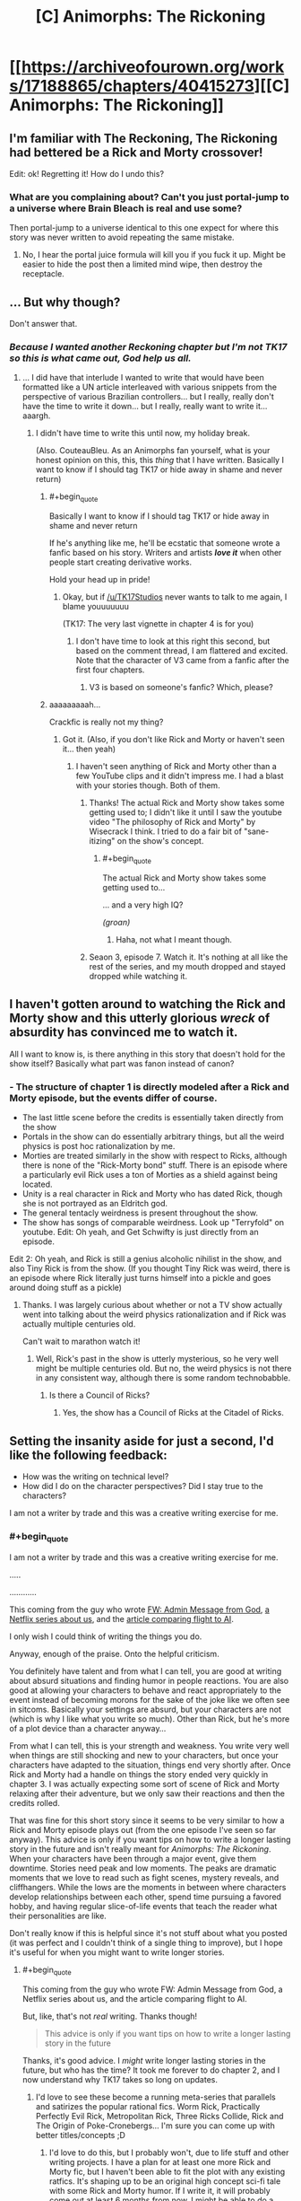 #+TITLE: [C] Animorphs: The Rickoning

* [[https://archiveofourown.org/works/17188865/chapters/40415273][[C] Animorphs: The Rickoning]]
:PROPERTIES:
:Author: LieGroupE8
:Score: 33
:DateUnix: 1546095001.0
:END:

** I'm familiar with The Reckoning, The Rickoning had bettered be a Rick and Morty crossover!

Edit: ok! Regretting it! How do I undo this?
:PROPERTIES:
:Author: saitselkis
:Score: 12
:DateUnix: 1546105246.0
:END:

*** What are you complaining about? Can't you just portal-jump to a universe where Brain Bleach is real and use some?

Then portal-jump to a universe identical to this one expect for where this story was never written to avoid repeating the same mistake.
:PROPERTIES:
:Author: xamueljones
:Score: 4
:DateUnix: 1546113827.0
:END:

**** No, I hear the portal juice formula will kill you if you fuck it up. Might be easier to hide the post then a limited mind wipe, then destroy the receptacle.
:PROPERTIES:
:Author: saitselkis
:Score: 2
:DateUnix: 1546114108.0
:END:


** ... But why though?

Don't answer that.
:PROPERTIES:
:Author: CouteauBleu
:Score: 6
:DateUnix: 1546103657.0
:END:

*** /Because I wanted another Reckoning chapter but I'm not TK17 so this is what came out, God help us all./
:PROPERTIES:
:Author: LieGroupE8
:Score: 7
:DateUnix: 1546119726.0
:END:

**** ... I did have that interlude I wanted to write that would have been formatted like a UN article interleaved with various snippets from the perspective of various Brazilian controllers... but I really, really don't have the time to write it down... but I really, really want to write it... aaargh.
:PROPERTIES:
:Author: CouteauBleu
:Score: 3
:DateUnix: 1546121105.0
:END:

***** I didn't have time to write this until now, my holiday break.

(Also. CouteauBleu. As an Animorphs fan yourself, what is your honest opinion on this, this, this /thing/ that I have written. Basically I want to know if I should tag TK17 or hide away in shame and never return)
:PROPERTIES:
:Author: LieGroupE8
:Score: 2
:DateUnix: 1546121681.0
:END:

****** #+begin_quote
  Basically I want to know if I should tag TK17 or hide away in shame and never return
#+end_quote

If he's anything like me, he'll be ecstatic that someone wrote a fanfic based on his story. Writers and artists */love it/* when other people start creating derivative works.

Hold your head up in pride!
:PROPERTIES:
:Author: xamueljones
:Score: 7
:DateUnix: 1546123186.0
:END:

******* Okay, but if [[/u/TK17Studios]] never wants to talk to me again, I blame youuuuuuu

(TK17: The very last vignette in chapter 4 is for you)
:PROPERTIES:
:Author: LieGroupE8
:Score: 3
:DateUnix: 1546128381.0
:END:

******** I don't have time to look at this right this second, but based on the comment thread, I am flattered and excited. Note that the character of V3 came from a fanfic after the first four chapters.
:PROPERTIES:
:Author: TK17Studios
:Score: 9
:DateUnix: 1546131995.0
:END:

********* V3 is based on someone's fanfic? Which, please?
:PROPERTIES:
:Author: hyphenomicon
:Score: 1
:DateUnix: 1546329213.0
:END:


****** aaaaaaaaah...

Crackfic is really not my thing?
:PROPERTIES:
:Author: CouteauBleu
:Score: 2
:DateUnix: 1546122566.0
:END:

******* Got it. (Also, if you don't like Rick and Morty or haven't seen it... then yeah)
:PROPERTIES:
:Author: LieGroupE8
:Score: 1
:DateUnix: 1546123163.0
:END:

******** I haven't seen anything of Rick and Morty other than a few YouTube clips and it didn't impress me. I had a blast with your stories though. Both of them.
:PROPERTIES:
:Author: Bowbreaker
:Score: 1
:DateUnix: 1546125109.0
:END:

********* Thanks! The actual Rick and Morty show takes some getting used to; I didn't like it until I saw the youtube video "The philosophy of Rick and Morty" by Wisecrack I think. I tried to do a fair bit of "sane-itizing" on the show's concept.
:PROPERTIES:
:Author: LieGroupE8
:Score: 1
:DateUnix: 1546126721.0
:END:

********** #+begin_quote
  The actual Rick and Morty show takes some getting used to...
#+end_quote

... and a very high IQ?

/(groan)/
:PROPERTIES:
:Author: Evan_Th
:Score: 1
:DateUnix: 1546236814.0
:END:

*********** Haha, not what I meant though.
:PROPERTIES:
:Author: LieGroupE8
:Score: 2
:DateUnix: 1546260258.0
:END:


********* Seaon 3, episode 7. Watch it. It's nothing at all like the rest of the series, and my mouth dropped and stayed dropped while watching it.
:PROPERTIES:
:Author: Frommerman
:Score: 1
:DateUnix: 1546400232.0
:END:


** I haven't gotten around to watching the Rick and Morty show and this utterly glorious /wreck/ of *absurdity* has convinced me to watch it.

All I want to know is, is there anything in this story that doesn't hold for the show itself? Basically what part was fanon instead of canon?
:PROPERTIES:
:Author: xamueljones
:Score: 4
:DateUnix: 1546113719.0
:END:

*** - The structure of chapter 1 is directly modeled after a Rick and Morty episode, but the events differ of course.
- The last little scene before the credits is essentially taken directly from the show
- Portals in the show can do essentially arbitrary things, but all the weird physics is post hoc rationalization by me.
- Morties are treated similarly in the show with respect to Ricks, although there is none of the "Rick-Morty bond" stuff. There is an episode where a particularly evil Rick uses a ton of Morties as a shield against being located.
- Unity is a real character in Rick and Morty who has dated Rick, though she is not portrayed as an Eldritch god.
- The general tentacly weirdness is present throughout the show.
- The show has songs of comparable weirdness. Look up "Terryfold" on youtube. Edit: Oh yeah, and Get Schwifty is just directly from an episode.

Edit 2: Oh yeah, and Rick is still a genius alcoholic nihilist in the show, and also Tiny Rick is from the show. (If you thought Tiny Rick was weird, there is an episode where Rick literally just turns himself into a pickle and goes around doing stuff as a pickle)
:PROPERTIES:
:Author: LieGroupE8
:Score: 4
:DateUnix: 1546119309.0
:END:

**** Thanks. I was largely curious about whether or not a TV show actually went into talking about the weird physics rationalization and if Rick was actually multiple centuries old.

Can't wait to marathon watch it!
:PROPERTIES:
:Author: xamueljones
:Score: 1
:DateUnix: 1546121441.0
:END:

***** Well, Rick's past in the show is utterly mysterious, so he very well might be multiple centuries old. But no, the weird physics is not there in any consistent way, although there is some random technobabble.
:PROPERTIES:
:Author: LieGroupE8
:Score: 3
:DateUnix: 1546121778.0
:END:

****** Is there a Council of Ricks?
:PROPERTIES:
:Author: Bowbreaker
:Score: 2
:DateUnix: 1546124998.0
:END:

******* Yes, the show has a Council of Ricks at the Citadel of Ricks.
:PROPERTIES:
:Author: LieGroupE8
:Score: 4
:DateUnix: 1546126293.0
:END:


** Setting the insanity aside for just a second, I'd like the following feedback:

- How was the writing on technical level?
- How did I do on the character perspectives? Did I stay true to the characters?

I am not a writer by trade and this was a creative writing exercise for me.
:PROPERTIES:
:Author: LieGroupE8
:Score: 5
:DateUnix: 1546119592.0
:END:

*** #+begin_quote
  I am not a writer by trade and this was a creative writing exercise for me.
#+end_quote

.....

............

This coming from the guy who wrote [[https://www.reddit.com/r/rational/comments/7obnf7/fw_admin_message_from_god/][FW: Admin Message from God]], [[https://www.reddit.com/r/rational/comments/5v5f4i/i_feel_like_theres_a_lot_of_potential_for_a/][a Netflix series about us]], and the [[https://www.reddit.com/r/slatestarcodex/comments/7shgd2/if_the_media_in_the_19th_century_talked_about/][article comparing flight to AI]].

I only wish I could think of writing the things you do.

Anyway, enough of the praise. Onto the helpful criticism.

You definitely have talent and from what I can tell, you are good at writing about absurd situations and finding humor in people reactions. You are also good at allowing your characters to behave and react appropriately to the event instead of becoming morons for the sake of the joke like we often see in sitcoms. Basically your settings are absurd, but your characters are not (which is why I like what you write so much). Other than Rick, but he's more of a plot device than a character anyway...

From what I can tell, this is your strength and weakness. You write very well when things are still shocking and new to your characters, but once your characters have adapted to the situation, things end very shortly after. Once Rick and Morty had a handle on things the story ended very quickly in chapter 3. I was actually expecting some sort of scene of Rick and Morty relaxing after their adventure, but we only saw their reactions and then the credits rolled.

That was fine for this short story since it seems to be very similar to how a Rick and Morty episode plays out (from the one episode I've seen so far anyway). This advice is only if you want tips on how to write a longer lasting story in the future and isn't really meant for /Animorphs: The Rickoning/. When your characters have been through a major event, give them downtime. Stories need peak and low moments. The peaks are dramatic moments that we love to read such as fight scenes, mystery reveals, and cliffhangers. While the lows are the moments in between where characters develop relationships between each other, spend time pursuing a favored hobby, and having regular slice-of-life events that teach the reader what their personalities are like.

Don't really know if this is helpful since it's not stuff about what you posted (it was perfect and I couldn't think of a single thing to improve), but I hope it's useful for when you might want to write longer stories.
:PROPERTIES:
:Author: xamueljones
:Score: 8
:DateUnix: 1546122985.0
:END:

**** #+begin_quote
  This coming from the guy who wrote FW: Admin Message from God, a Netflix series about us, and the article comparing flight to AI.
#+end_quote

But, like, that's not /real/ writing. Thanks though!

#+begin_quote
  This advice is only if you want tips on how to write a longer lasting story in the future
#+end_quote

Thanks, it's good advice. I /might/ write longer lasting stories in the future, but who has the time? It took me forever to do chapter 2, and I now understand why TK17 takes so long on updates.
:PROPERTIES:
:Author: LieGroupE8
:Score: 1
:DateUnix: 1546127122.0
:END:

***** I'd love to see these become a running meta-series that parallels and satirizes the popular rational fics. Worm Rick, Practically Perfectly Evil Rick, Metropolitan Rick, Three Ricks Collide, Rick and The Origin of Poke-Cronebergs... I'm sure you can come up with better titles/concepts ;D
:PROPERTIES:
:Author: wren42
:Score: 1
:DateUnix: 1546874795.0
:END:

****** I'd love to do this, but I probably won't, due to life stuff and other writing projects. I have a plan for at least one more Rick and Morty fic, but I haven't been able to fit the plot with any existing ratfics. It's shaping up to be an original high concept sci-fi tale with some Rick and Morty humor. If I write it, it will probably come out at least 6 months from now. I might be able to do a Mother of Learning crossover for the opening scene, but I don't think the whole plot can take place there.
:PROPERTIES:
:Author: LieGroupE8
:Score: 1
:DateUnix: 1546876380.0
:END:


**** #+begin_quote
  This coming from the guy who wrote FW: Admin Message from God, a Netflix series about us, and the article comparing flight to AI.
#+end_quote

/AND/ [[https://archiveofourown.org/works/14770070/chapters/34158194][Harry Potter and the Methods of Ricktionality]].

Mostly leaving this comment here for myself to find in a few days so I can come back and read it, haven't actually read it yet but remember Methods of Ricktionality being thoroughly entertaining so looking forward to it.
:PROPERTIES:
:Author: ElizabethRobinThales
:Score: 1
:DateUnix: 1546239970.0
:END:


*** Well, I'm not a real writer either, but here's some feedback:

#+begin_quote
  Morty: Rick? Can you please pre-target the portal gun to the blender dimension?
#+end_quote

That's not really something I'd expect to hear from Rick and Morty. It's way too technical and specific. Like, in the episode where it's introduced, the joke about the "Blender dimension" is that it's something that sounds ridiculous and incredibly specific and unusual, and yet the characters act like it was an established part of their everyday life. "Portal gun to the Blender dimension? That's the oldest Rick trick in the book!"

It's not a joke you can repeat a second time, by definition. A better joke would be something like:

*Morty:* Rick? What's the baddest, darkest, most terrifying dimension you have? Like, like, if you really want to get rid or something, like, like throw it into the sun except worse? I mean-

*Rick:* Oh, I've got a ton of those. There's the blender dimension, the black hole dimension, the dimension where everyone looks like Hitler, the carnivorous planets dimension, the tentacle monster dimension, there's, there's, like, a ton of those, Morty! I mean, forget that last one, you're probably a little too young for that last one, but any other dimension, sure, there's a ton of them!

*Morty:* Okay, then, just set the portal gun to one of these things you just mentioned.

*Rick:* Why?

/Morty portals David/

#+begin_quote
  The Animorphs morph into birds and fly above the treeline, making sure to watch out for any predatory Pterodactyls in the vicinity. They find a ledge on a high rock formation and alight. A few minutes later, they've all morphed into Morty. A few minutes after that, most have demorphed in abject horror. Garrett starts vomiting. Rachel morphs into a bear and destroys a nearby shrub. Jake and Marco remain in Morty-morph, absorbing every detail. Finally, they demorph. Tobias is the first to speak.
#+end_quote

That paragraph represents why I don't like crackfics, cross-overs, SI fics and basically every other weird-but-codified fanfiction concept.

In any dramatic story, that reveal would either be the big climax that the story built up to (everything you knew was a lie!), or a part of the premise that the characters spent the whole story diggesting. In r!Animorphs, for instance, both Visser 3 and the gang spend entire chapters doing nothing but considering past revelations (humans getting the morph cube, the fact that the war is manipulated by omnipotent gods, etc) and thinking through their implications.

In crackfic, it's just something to get out of the way in one paragraph so we can go fight dinosaurs. The revelation barely has any weight because everyone just acts shocked for ten seconds, then just rolls with it for the rest of the story. I don't really want to say it's /bad/ writing (but it totally is); in any case, it's really not for me, and this is essentially the point where I quit.

(this is also why I've stopped reading /With this Ring/, and why /Worth the Candle/ is the only SI story I still read)
:PROPERTIES:
:Author: CouteauBleu
:Score: 2
:DateUnix: 1546171345.0
:END:

**** #+begin_quote
  That's not really something I'd expect to hear from Rick and Morty. It's way too technical and specific.
#+end_quote

Agree. These versions of Rick and Morty have somewhat diverged from the show stylistically, for a variety of reasons. In the particular part you quote, sounding technical and specific was exactly what I wanted to go for.

#+begin_quote
  In any dramatic story, that reveal would either be the big climax that the story built up to (everything you knew was a lie!), or a part of the premise that the characters spent the whole story digesting. ....

  In crackfic, it's just something to get out of the way in one paragraph so we can go fight dinosaurs.
#+end_quote

Yup, totally agree. If I approached this as a regular story I would never have skipped over that part so quickly. (Also, it would be 20 chapters long, I'd still be writing it next year, and I'd have gone insane by chapter 10.)

#+begin_quote
  this is essentially the point where I quit
#+end_quote

Totally get it - this style fic most definitely isn't for everyone. However, I do think that in chapter 2 I actually addressed your criticisms within the limits of what is possible for a short frenetic crackfic. Styled fully as a series of short r!Animorphs chapters, the thematic point was to show realistic character psychologies when confronted with the absurd. I mean, Esplin gets 3 POVs in that chapter and Marco gets 2, all of which are extremely reflective as compared to ch. 1, and I could have written much more but I had to stop myself.
:PROPERTIES:
:Author: LieGroupE8
:Score: 3
:DateUnix: 1546175157.0
:END:


** Yesss, you did it! I was hoping you would!

#+begin_quote
  Rick: Heeeyyyyyyy, it's meeeee, the Ellimist [stumbles and takes a swig from a flask]
#+end_quote

Ahahaha-

#+begin_quote
  Too late! It's time for your first Megamorphs mission! It's Megamorphs-time, Morty, Megamorphs, yeah!

  And before anyone can do anything, Rick snaps his fingers, and the Animorphs are teleported to hot, primordial jungle.
#+end_quote

-HAHA, YEESSS!
:PROPERTIES:
:Author: DaystarEld
:Score: 4
:DateUnix: 1546151839.0
:END:

*** (But what about chapter 2, DaystarEld?)
:PROPERTIES:
:Author: LieGroupE8
:Score: 2
:DateUnix: 1546175225.0
:END:

**** Haven't read it yet, just got home from a pretty exhausting trip :) Will probably do so soon.
:PROPERTIES:
:Author: DaystarEld
:Score: 1
:DateUnix: 1546195777.0
:END:


**** Oh man I totally forgot to respond to this comment and remembered at random that I didn't.

I really enjoyed the rest of it too. Fantastic job all around. Looking forward to the next one :)
:PROPERTIES:
:Author: DaystarEld
:Score: 1
:DateUnix: 1547708918.0
:END:

***** Thanks! Probably just one more, in 6 months.
:PROPERTIES:
:Author: LieGroupE8
:Score: 1
:DateUnix: 1547786743.0
:END:

****** /coughs/ Pokemon: The O'Ricktion of Species /coughs/ Morty just wants a simple adventure without magic or gods /coughs/ Rick splices pokemon into uber-monsters so he has an OP lineup /coughs/ Cronenberged mons take over world...

Sorry, something in my throat.
:PROPERTIES:
:Author: DaystarEld
:Score: 1
:DateUnix: 1547788340.0
:END:

******* Hahaha, I would love to, except...

...I was never that into Pokemon so I haven't read your Pokemon fanfic...

...sorry.

I'm really only on this subreddit for r!Animorphs. However, the next installment of the Rickverse will probably be called "Rick and Morty: Into the Rickverse," and it will be a sprawling high-concept sci-fi epic with plenty of room for Rick and Morty to briefly visit the rest of the rationalverses they haven't already. I'm sure I can Cronenberg up "Pokemon: The Origin of Species" somehow...
:PROPERTIES:
:Author: LieGroupE8
:Score: 1
:DateUnix: 1547826634.0
:END:

******** No worries at all :) Though if you haven't already you should definitely check out things like Worth the Candle and Practical Guide to Evil, assuming I'm interpreting you right and you're not too interested in non-animorph fanfiction in general?
:PROPERTIES:
:Author: DaystarEld
:Score: 1
:DateUnix: 1547833398.0
:END:

********* Yeah, I'm not generally into other fanfiction. When I saw r!Animorphs here a few years ago, I just had to read it, because I loved Animorphs as a kid, and thought it was fertile ground for the HPMOR treatment. That's the only reason I started posting on [[/r/rational]]

The only other fic I follow here is Mother of Learning, because a friend strongly recommended it to me. I think MOL is just alright, but I'm committed until the end now.

I have glanced at Worth the Candle and read several chapters of Practical Guide to Evil. They seemed fun, but they didn't hold my interest enough to read through them any time soon. I have lots of books to read on my Kindle already. Thanks for the recommendations, though!
:PROPERTIES:
:Author: LieGroupE8
:Score: 1
:DateUnix: 1547834233.0
:END:

********** Got it. I recommended them in part because of how well the authors do "multiple rational characters each with their own personalities" that you might find similar to Reckoning, if that's a major appeal of it for you beyond the Animorphs setting (it certainly is for me), but there's definitely some commitment to get far enough into them. Interested to hear what you think if you ever do!
:PROPERTIES:
:Author: DaystarEld
:Score: 2
:DateUnix: 1547834842.0
:END:


** * BAHAHAHAHA
  :PROPERTIES:
  :CUSTOM_ID: bahahahaha
  :END:

#+begin_quote
  Because sometimes, Morty, you really gotta /commit/ to the narrative, you know?
#+end_quote

Gold.

#+begin_quote
  and, and Morty, it was fun, it had, it had lots of fun stuff, and so I thought, I thought we could re-enact some of... some of the fun stuff from the original series...
#+end_quote

I have never been more terrified by a sentence than this one. This must be what all you felt like when you read the words /fleeting disorientation/ that time.

(Not done, just had to pop in to say this.)
:PROPERTIES:
:Author: TK17Studios
:Score: 5
:DateUnix: 1546223350.0
:END:

*** #+begin_quote
  "Ho ho HO! Managed to acquire me, I see. Nice. Who am I? Marco? Yup."
#+end_quote

Fantastic.
:PROPERTIES:
:Author: TK17Studios
:Score: 3
:DateUnix: 1546224464.0
:END:

**** #+begin_quote
  Look on my future works, ye Mighty, and prepare.
#+end_quote

Might actually just steal that one, kthxbai

#+begin_quote
  Whoa, look at all those v o r t i c e s , all fluid flux and snotty-snot-like, jibba jibba noooooOOOoop, said Surreal-Rick, indicating the Z-space anomalies I was sensing throughout the galaxy from the God-machinery I just realized I was still connected to.

  [[Mr. Visser is destroying your little toys, it seems, ehhhh Ricky Rick?]] Said creepo Rick.

  ((I'm not actually insane, commented fourth-wall-Rick in the background to anyone who was listening, these are all just aspects of my personality, you see, like HJPEV's little inner dialogues, et cetera et cetera, you get the picture.))

  [({Tee hee, remember me? I'm Memetic Hazard Rick, never forget!})]

  ((Except that guy, said fourth-wall-Rick. Fuck that guy.))
#+end_quote

Where's your original fiction, LieGroup, I want to read pure freebased this.

#+begin_quote
  This was a vast improv session, but even as the fucking Thelonious Monk of portal combat I couldn't play a shattered piano.
#+end_quote

"I'm the fucking Thelonious Monk of portal combat, Morty, but that don't mean I can play on a fucking shattered piano. Have some realistic fucking expectations, M-/urrrp/-orty."
:PROPERTIES:
:Author: TK17Studios
:Score: 4
:DateUnix: 1546225348.0
:END:

***** #+begin_quote
  So a word of advice, the Andalite homeworld is Cronenberg palace now, just... just avoid that place at all costs.
#+end_quote

XD
:PROPERTIES:
:Author: TK17Studios
:Score: 3
:DateUnix: 1546225932.0
:END:

****** Outstanding. A tour-de-force.
:PROPERTIES:
:Author: TK17Studios
:Score: 3
:DateUnix: 1546225945.0
:END:

******* (I'll take the silence about your cameo at the end of chapter 4 as evidence that it's all true :)
:PROPERTIES:
:Author: LieGroupE8
:Score: 2
:DateUnix: 1546282554.0
:END:

******** Can neither confirm nor deny, et cetera, boilerplate
:PROPERTIES:
:Author: TK17Studios
:Score: 4
:DateUnix: 1546282755.0
:END:


***** #+begin_quote
  Where's your original fiction, LieGroup, I want to read pure freebased this.
#+end_quote

Best complement ever, thank you! Especially coming from the author of my favorite rationalfic since HPMOR. Besides the short "stories" that I've previously posted in [[/r/rational]] (see my post history or [[https://www.reddit.com/r/rational/comments/aalr3e/c_animorphs_the_rickoning/ectxs84][xamueljone's comment]] above), I don't really have original fiction posted anywhere, but I may start in the future. Writing is /time-consuming/ though.
:PROPERTIES:
:Author: LieGroupE8
:Score: 3
:DateUnix: 1546261234.0
:END:


** Can we get a do-over in this universe? I read it and now Something is Broken.
:PROPERTIES:
:Author: Trips-Over-Tail
:Score: 2
:DateUnix: 1546112936.0
:END:


** "The other, a black metal pillar with *an eye* grafted on top, swiveling on a tentacle-like optic nerve."\\
"Crayak glares at Rick with murder in his *eyes*. "

/Figuratively unreadable./ Loving it, have to stop so I can function for work in the AM.
:PROPERTIES:
:Author: JustLookingToHelp
:Score: 2
:DateUnix: 1546235804.0
:END:

*** Ha, I totally missed that mistake. May fix it later.
:PROPERTIES:
:Author: LieGroupE8
:Score: 2
:DateUnix: 1546259721.0
:END:


** #+begin_quote
  None of this will make any sense whatsoever unless you are caught up on r!Animorphs
#+end_quote

How caught up? I haven't read since the major hiatus.
:PROPERTIES:
:Author: Bowbreaker
:Score: 1
:DateUnix: 1546112453.0
:END:

*** Chapter 48?
:PROPERTIES:
:Author: Trips-Over-Tail
:Score: 1
:DateUnix: 1546112823.0
:END:

**** Is how far I should be caught up? So there are spoilers for stuff post ~36?
:PROPERTIES:
:Author: Bowbreaker
:Score: 1
:DateUnix: 1546113582.0
:END:

***** Spoilers go up to +chapter 36 (Rachel)+ of Reckoning, not afterward. I mean, things in this story depart pretty quickly from actual Reckoning events. I'm not sure anyone could even tell which things were real spoilers anyway.

EDIT: NO WAIT IT'S CHAPTER 44: CHAPTER 33 RACHEL WHAT EVEN ARE THESE NUMBERINGS AOO
:PROPERTIES:
:Author: LieGroupE8
:Score: 1
:DateUnix: 1546118782.0
:END:

****** Too late.
:PROPERTIES:
:Author: Bowbreaker
:Score: 1
:DateUnix: 1546125150.0
:END:

******* /Sorry/. But honestly I don't think I've spoiled anything specific about r!Animorphs, just made references to certain events. If you're at ch. 36 right now, I don't think you can predict what's going to actually happen up through 44.
:PROPERTIES:
:Author: LieGroupE8
:Score: 2
:DateUnix: 1546126551.0
:END:


****** Ao3 doesn't let you sensibly number interludes.
:PROPERTIES:
:Author: TK17Studios
:Score: 1
:DateUnix: 1546239664.0
:END:


***** Oh my yes.
:PROPERTIES:
:Author: Trips-Over-Tail
:Score: 1
:DateUnix: 1546120691.0
:END:


*** Are we sure it WILL make sense if you're caught up in it, though?
:PROPERTIES:
:Author: WhyContainIt
:Score: 1
:DateUnix: 1546163365.0
:END:
